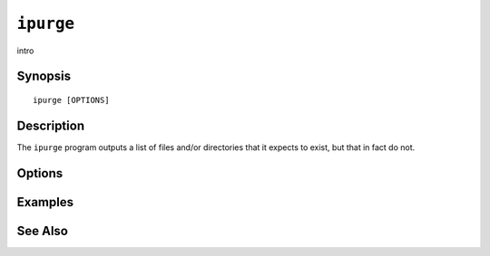 .. _imap-admin-commands-ipurge:

==========
``ipurge``
==========

intro

Synopsis
========

.. parsed-literal::

    ipurge [OPTIONS]

Description
===========

The ``ipurge`` program outputs a list of files and/or directories
that it expects to exist, but that in fact do not.

Options
=======

.. program:: ipurge

.. option:: -C config-file

    |cli-dash-c-text|

Examples
========

See Also
========
